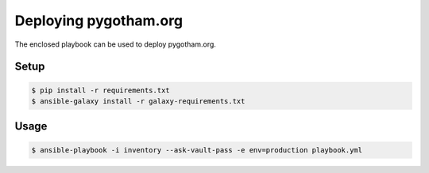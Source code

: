 ######################
Deploying pygotham.org
######################

The enclosed playbook can be used to deploy pygotham.org.

Setup
#####

.. code::

    $ pip install -r requirements.txt
    $ ansible-galaxy install -r galaxy-requirements.txt

Usage
#####

.. code::

    $ ansible-playbook -i inventory --ask-vault-pass -e env=production playbook.yml
